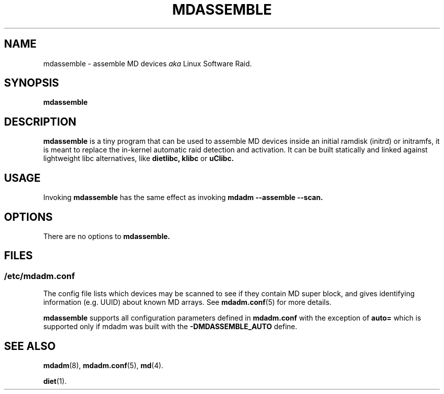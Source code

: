 .\" -*- nroff -*-
.TH MDASSEMBLE 8 "" v1.11.0
.SH NAME
mdassemble \- assemble MD devices
.I aka
Linux Software Raid.

.SH SYNOPSIS

.BI mdassemble

.SH DESCRIPTION 
.B mdassemble
is a tiny program that can be used to assemble MD devices inside an
initial ramdisk (initrd) or initramfs, it is meant to replace the in-kernel
automatic raid detection and activation.
It can be built statically and linked against lightweight libc alternatives, like
.B dietlibc,
.B klibc
or
.B uClibc.

.SH USAGE
Invoking
.B mdassemble
has the same effect as invoking
.B mdadm --assemble --scan.

.SH OPTIONS

There are no options to
.B mdassemble.

.SH FILES

.SS /etc/mdadm.conf

The config file lists which devices may be scanned to see if
they contain MD super block, and gives identifying information
(e.g. UUID) about known MD arrays.  See
.BR mdadm.conf (5)
for more details.

.B mdassemble
supports all configuration parameters defined in
.B mdadm.conf
with the exception of
.B auto=
which is supported only if mdadm was built with the 
.B -DMDASSEMBLE_AUTO
define.

.SH SEE ALSO
.PP
.BR mdadm (8),
.BR mdadm.conf (5),
.BR md (4).
.PP
.BR diet (1).
